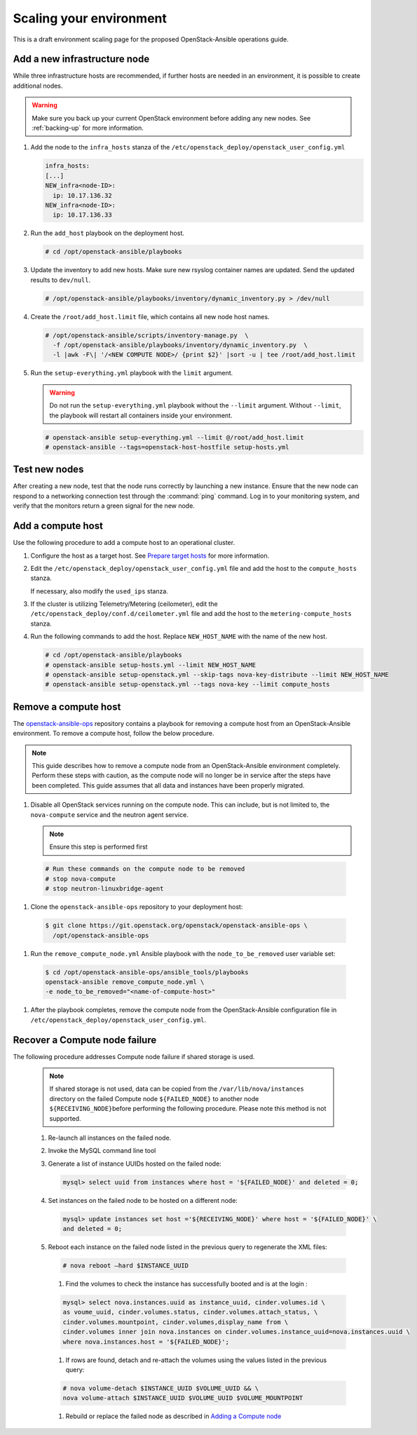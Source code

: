 ========================
Scaling your environment
========================

This is a draft environment scaling page for the proposed OpenStack-Ansible
operations guide.

Add a new infrastructure node
~~~~~~~~~~~~~~~~~~~~~~~~~~~~~

While three infrastructure hosts are recommended, if further hosts are
needed in an environment, it is possible to create additional nodes.

.. warning::

   Make sure you back up your current OpenStack environment
   before adding any new nodes. See :ref:`backing-up` for more
   information.

#. Add the node to the ``infra_hosts`` stanza of the
   ``/etc/openstack_deploy/openstack_user_config.yml``

   .. code:: console

      infra_hosts:
      [...]
      NEW_infra<node-ID>:
        ip: 10.17.136.32
      NEW_infra<node-ID>:
        ip: 10.17.136.33

#. Run the ``add_host`` playbook on the deployment host.

   .. code:: console

      # cd /opt/openstack-ansible/playbooks

#. Update the inventory to add new hosts. Make sure new rsyslog
   container names are updated. Send the updated results to ``dev/null``.

   .. code:: console

      # /opt/openstack-ansible/playbooks/inventory/dynamic_inventory.py > /dev/null

#. Create the ``/root/add_host.limit`` file, which contains all new node
   host names.

   .. code:: console

      # /opt/openstack-ansible/scripts/inventory-manage.py  \
        -f /opt/openstack-ansible/playbooks/inventory/dynamic_inventory.py  \
        -l |awk -F\| '/<NEW COMPUTE NODE>/ {print $2}' |sort -u | tee /root/add_host.limit

#. Run the ``setup-everything.yml`` playbook with the
   ``limit`` argument.

   .. warning::

      Do not run the ``setup-everything.yml`` playbook
      without the ``--limit`` argument. Without ``--limit``, the
      playbook will restart all containers inside your environment.

   .. code:: console

      # openstack-ansible setup-everything.yml --limit @/root/add_host.limit
      # openstack-ansible --tags=openstack-host-hostfile setup-hosts.yml


Test new nodes
~~~~~~~~~~~~~~

After creating a new node, test that the node runs correctly by
launching a new instance. Ensure that the new node can respond to
a networking connection test through the :command:`ping` command.
Log in to your monitoring system, and verify that the monitors
return a green signal for the new node.

Add a compute host
~~~~~~~~~~~~~~~~~~

Use the following procedure to add a compute host to an operational
cluster.

#. Configure the host as a target host. See `Prepare target hosts
   <http://docs.openstack.org/developer/openstack-ansible/install-guide/targethosts.html>`_
   for more information.

#. Edit the ``/etc/openstack_deploy/openstack_user_config.yml`` file and
   add the host to the ``compute_hosts`` stanza.

   If necessary, also modify the ``used_ips`` stanza.

#. If the cluster is utilizing Telemetry/Metering (ceilometer),
   edit the ``/etc/openstack_deploy/conf.d/ceilometer.yml`` file and add the
   host to the ``metering-compute_hosts`` stanza.

#. Run the following commands to add the host. Replace
   ``NEW_HOST_NAME`` with the name of the new host.

   .. code-block:: shell-session

       # cd /opt/openstack-ansible/playbooks
       # openstack-ansible setup-hosts.yml --limit NEW_HOST_NAME
       # openstack-ansible setup-openstack.yml --skip-tags nova-key-distribute --limit NEW_HOST_NAME
       # openstack-ansible setup-openstack.yml --tags nova-key --limit compute_hosts

Remove a compute host
~~~~~~~~~~~~~~~~~~~~~

The `openstack-ansible-ops <https://git.openstack.org/cgit/openstack/openstack-ansible-ops>`_
repository contains a playbook for removing a compute host from an
OpenStack-Ansible environment.
To remove a compute host, follow the below procedure.

.. note::

   This guide describes how to remove a compute node from an OpenStack-Ansible
   environment completely. Perform these steps with caution, as the compute node will no
   longer be in service after the steps have been completed. This guide assumes
   that all data and instances have been properly migrated.

#. Disable all OpenStack services running on the compute node.
   This can include, but is not limited to, the ``nova-compute`` service
   and the neutron agent service.

   .. note::

     Ensure this step is performed first

  .. code-block:: console

     # Run these commands on the compute node to be removed
     # stop nova-compute
     # stop neutron-linuxbridge-agent

#. Clone the ``openstack-ansible-ops`` repository to your deployment host:

  .. code-block:: console

     $ git clone https://git.openstack.org/openstack/openstack-ansible-ops \
       /opt/openstack-ansible-ops

#. Run the ``remove_compute_node.yml`` Ansible playbook with the
   ``node_to_be_removed`` user variable set:

  .. code-block:: console

     $ cd /opt/openstack-ansible-ops/ansible_tools/playbooks
     openstack-ansible remove_compute_node.yml \
     -e node_to_be_removed="<name-of-compute-host>"

#. After the playbook completes, remove the compute node from the
   OpenStack-Ansible configuration file in
   ``/etc/openstack_deploy/openstack_user_config.yml``.

Recover a Compute node failure
~~~~~~~~~~~~~~~~~~~~~~~~~~~~~~

The following procedure addresses Compute node failure if shared storage
is used.

   .. note::

      If shared storage is not used, data can be copied from the
      ``/var/lib/nova/instances`` directory on the failed Compute node
      ``${FAILED_NODE}`` to another node ``${RECEIVING_NODE}``\ before
      performing the following procedure. Please note this method is
      not supported.

   #. Re-launch all instances on the failed node.

   #. Invoke the MySQL command line tool

   #. Generate a list of instance UUIDs hosted on the failed node:

      .. code::

         mysql> select uuid from instances where host = '${FAILED_NODE}' and deleted = 0;

   #. Set instances on the failed node to be hosted on a different node:

      .. code::

         mysql> update instances set host ='${RECEIVING_NODE}' where host = '${FAILED_NODE}' \
         and deleted = 0;

   #. Reboot each instance on the failed node listed in the previous query
      to regenerate the XML files:

      .. code::

         # nova reboot —hard $INSTANCE_UUID

      #. Find the volumes to check the instance has successfully booted and is
         at the login  :

      .. code::

         mysql> select nova.instances.uuid as instance_uuid, cinder.volumes.id \
         as voume_uuid, cinder.volumes.status, cinder.volumes.attach_status, \
         cinder.volumes.mountpoint, cinder.volumes,display_name from \
         cinder.volumes inner join nova.instances on cinder.volumes.instance_uuid=nova.instances.uuid \
         where nova.instances.host = '${FAILED_NODE}';

      #. If rows are found, detach and re-attach the volumes using the values
         listed in the previous query:

      .. code::

         # nova volume-detach $INSTANCE_UUID $VOLUME_UUID && \
         nova volume-attach $INSTANCE_UUID $VOLUME_UUID $VOLUME_MOUNTPOINT

      #. Rebuild or replace the failed node as described in `Adding a Compute
         node <compute-add-node.html>`_
